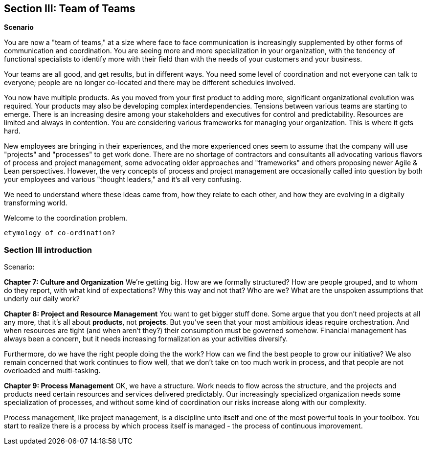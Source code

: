 anchor:Section-III-coordination[]

== Section III: Team of Teams

*Scenario*

You are now a "team of teams," at a size where face to face communication is increasingly supplemented by other forms of communication and coordination. You are seeing more and more specialization in your organization, with the tendency of functional specialists to identify more with their field than with the needs of your customers and your business.

Your teams are all good, and get results, but in different ways. You need some level of coordination and not everyone can talk to everyone; people are no longer co-located and there may be different schedules involved.

You now have multiple products. As you moved from your first product to adding more, significant organizational evolution was required. Your products may also be developing complex interdependencies. Tensions between various teams are starting to emerge. There is an increasing desire among your stakeholders and executives for control and predictability. Resources are limited and always in contention. You are considering various frameworks for managing your organization. This is where it gets hard.

New employees are bringing in their experiences, and the more experienced ones seem to assume that the company will use "projects" and "processes" to get work done. There are no shortage of contractors and consultants all advocating various flavors of process and project management, some advocating older approaches and "frameworks" and others proposing newer Agile & Lean perspectives. However, the very concepts of process and project management are occasionally called into question by both your employees and various "thought leaders," and it's all very confusing.

We need to understand where these ideas came from, how they relate to each other, and how they are evolving in a digitally transforming world.

Welcome to the coordination problem.

 etymology of co-ordination?

=== Section III introduction

Scenario:

*Chapter 7: Culture and Organization*
 We're getting big.  How are we formally structured? How are people grouped, and to whom do they report, with what kind of expectations? Why this way and not that? Who are we? What are the unspoken assumptions that underly our daily work?

*Chapter 8: Project and Resource Management*
You want to get bigger stuff done. Some argue that you don't need projects at all any more, that it's all about *products*, not *projects*. But you've seen that your most ambitious ideas require orchestration. And when resources are tight (and when aren't they?) their consumption must be governed somehow. Financial management has always been a concern, but it needs increasing formalization as your activities diversify.

Furthermore, do we have the right people doing the the work? How can we find the best people to grow our initiative? We also remain concerned that work continues to flow well, that we don't take on too much work in process, and that people are not overloaded and multi-tasking.

*Chapter 9: Process Management*
OK, we have a structure.  Work needs to flow across the structure, and the projects and products need certain resources and services delivered predictably. Our increasingly specialized organization needs some specialization of processes, and without some kind of coordination our risks increase along with our complexity.

Process management, like project management, is a discipline unto itself and one of the most powerful tools in your toolbox. You start to realize there is a process by which  process itself is managed - the process of continuous improvement.
